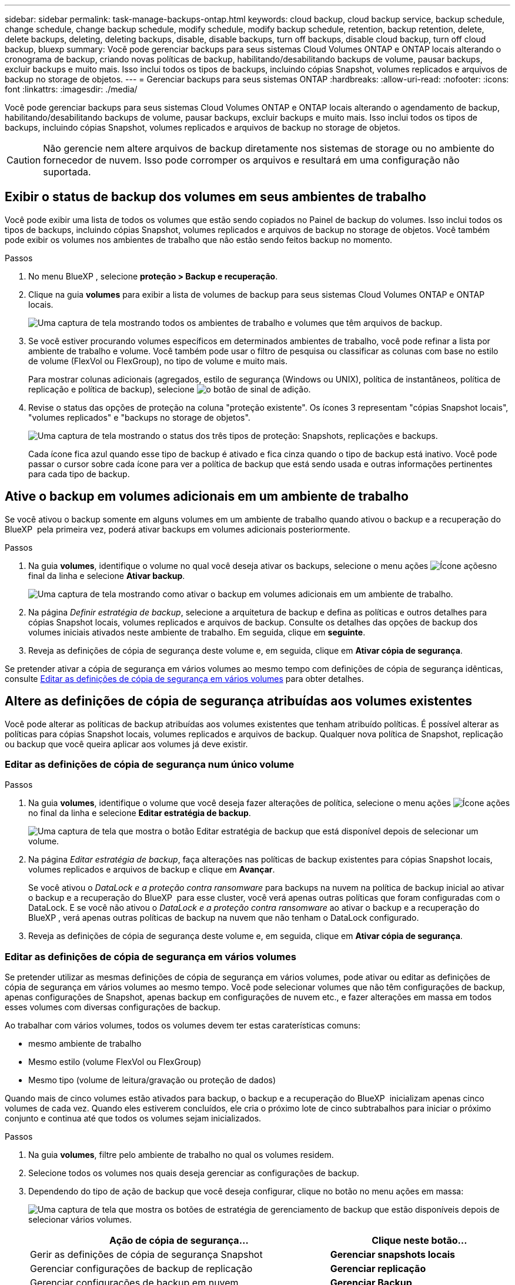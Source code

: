 ---
sidebar: sidebar 
permalink: task-manage-backups-ontap.html 
keywords: cloud backup, cloud backup service, backup schedule, change schedule, change backup schedule, modify schedule, modify backup schedule, retention, backup retention, delete, delete backups, deleting, deleting backups, disable, disable backups, turn off backups, disable cloud backup, turn off cloud backup, bluexp 
summary: Você pode gerenciar backups para seus sistemas Cloud Volumes ONTAP e ONTAP locais alterando o cronograma de backup, criando novas políticas de backup, habilitando/desabilitando backups de volume, pausar backups, excluir backups e muito mais. Isso inclui todos os tipos de backups, incluindo cópias Snapshot, volumes replicados e arquivos de backup no storage de objetos. 
---
= Gerenciar backups para seus sistemas ONTAP
:hardbreaks:
:allow-uri-read: 
:nofooter: 
:icons: font
:linkattrs: 
:imagesdir: ./media/


[role="lead"]
Você pode gerenciar backups para seus sistemas Cloud Volumes ONTAP e ONTAP locais alterando o agendamento de backup, habilitando/desabilitando backups de volume, pausar backups, excluir backups e muito mais. Isso inclui todos os tipos de backups, incluindo cópias Snapshot, volumes replicados e arquivos de backup no storage de objetos.


CAUTION: Não gerencie nem altere arquivos de backup diretamente nos sistemas de storage ou no ambiente do fornecedor de nuvem. Isso pode corromper os arquivos e resultará em uma configuração não suportada.



== Exibir o status de backup dos volumes em seus ambientes de trabalho

Você pode exibir uma lista de todos os volumes que estão sendo copiados no Painel de backup do volumes. Isso inclui todos os tipos de backups, incluindo cópias Snapshot, volumes replicados e arquivos de backup no storage de objetos. Você também pode exibir os volumes nos ambientes de trabalho que não estão sendo feitos backup no momento.

.Passos
. No menu BlueXP , selecione *proteção > Backup e recuperação*.
. Clique na guia *volumes* para exibir a lista de volumes de backup para seus sistemas Cloud Volumes ONTAP e ONTAP locais.
+
image:screenshot_backup_volumes_dashboard.png["Uma captura de tela mostrando todos os ambientes de trabalho e volumes que têm arquivos de backup."]

. Se você estiver procurando volumes específicos em determinados ambientes de trabalho, você pode refinar a lista por ambiente de trabalho e volume. Você também pode usar o filtro de pesquisa ou classificar as colunas com base no estilo de volume (FlexVol ou FlexGroup), no tipo de volume e muito mais.
+
Para mostrar colunas adicionais (agregados, estilo de segurança (Windows ou UNIX), política de instantâneos, política de replicação e política de backup), selecione image:button_plus_sign_round.png["o botão de sinal de adição"].

. Revise o status das opções de proteção na coluna "proteção existente". Os ícones 3 representam "cópias Snapshot locais", "volumes replicados" e "backups no storage de objetos".
+
image:screenshot_backup_protection_status.png["Uma captura de tela mostrando o status dos três tipos de proteção: Snapshots, replicações e backups."]

+
Cada ícone fica azul quando esse tipo de backup é ativado e fica cinza quando o tipo de backup está inativo. Você pode passar o cursor sobre cada ícone para ver a política de backup que está sendo usada e outras informações pertinentes para cada tipo de backup.





== Ative o backup em volumes adicionais em um ambiente de trabalho

Se você ativou o backup somente em alguns volumes em um ambiente de trabalho quando ativou o backup e a recuperação do BlueXP  pela primeira vez, poderá ativar backups em volumes adicionais posteriormente.

.Passos
. Na guia *volumes*, identifique o volume no qual você deseja ativar os backups, selecione o menu ações image:icon-action.png["Ícone ações"]no final da linha e selecione *Ativar backup*.
+
image:screenshot_backup_additional_volume.png["Uma captura de tela mostrando como ativar o backup em volumes adicionais em um ambiente de trabalho."]

. Na página _Definir estratégia de backup_, selecione a arquitetura de backup e defina as políticas e outros detalhes para cópias Snapshot locais, volumes replicados e arquivos de backup. Consulte os detalhes das opções de backup dos volumes iniciais ativados neste ambiente de trabalho. Em seguida, clique em *seguinte*.
. Reveja as definições de cópia de segurança deste volume e, em seguida, clique em *Ativar cópia de segurança*.


Se pretender ativar a cópia de segurança em vários volumes ao mesmo tempo com definições de cópia de segurança idênticas, consulte <<Editar as definições de cópia de segurança em vários volumes,Editar as definições de cópia de segurança em vários volumes>> para obter detalhes.



== Altere as definições de cópia de segurança atribuídas aos volumes existentes

Você pode alterar as políticas de backup atribuídas aos volumes existentes que tenham atribuído políticas. É possível alterar as políticas para cópias Snapshot locais, volumes replicados e arquivos de backup. Qualquer nova política de Snapshot, replicação ou backup que você queira aplicar aos volumes já deve existir.



=== Editar as definições de cópia de segurança num único volume

.Passos
. Na guia *volumes*, identifique o volume que você deseja fazer alterações de política, selecione o menu ações image:icon-action.png["Ícone ações"]no final da linha e selecione *Editar estratégia de backup*.
+
image:screenshot_edit_backup_strategy.png["Uma captura de tela que mostra o botão Editar estratégia de backup que está disponível depois de selecionar um volume."]

. Na página _Editar estratégia de backup_, faça alterações nas políticas de backup existentes para cópias Snapshot locais, volumes replicados e arquivos de backup e clique em *Avançar*.
+
Se você ativou o _DataLock e a proteção contra ransomware_ para backups na nuvem na política de backup inicial ao ativar o backup e a recuperação do BlueXP  para esse cluster, você verá apenas outras políticas que foram configuradas com o DataLock. E se você não ativou o _DataLock e a proteção contra ransomware_ ao ativar o backup e a recuperação do BlueXP , verá apenas outras políticas de backup na nuvem que não tenham o DataLock configurado.

. Reveja as definições de cópia de segurança deste volume e, em seguida, clique em *Ativar cópia de segurança*.




=== Editar as definições de cópia de segurança em vários volumes

Se pretender utilizar as mesmas definições de cópia de segurança em vários volumes, pode ativar ou editar as definições de cópia de segurança em vários volumes ao mesmo tempo. Você pode selecionar volumes que não têm configurações de backup, apenas configurações de Snapshot, apenas backup em configurações de nuvem etc., e fazer alterações em massa em todos esses volumes com diversas configurações de backup.

Ao trabalhar com vários volumes, todos os volumes devem ter estas caraterísticas comuns:

* mesmo ambiente de trabalho
* Mesmo estilo (volume FlexVol ou FlexGroup)
* Mesmo tipo (volume de leitura/gravação ou proteção de dados)


Quando mais de cinco volumes estão ativados para backup, o backup e a recuperação do BlueXP  inicializam apenas cinco volumes de cada vez. Quando eles estiverem concluídos, ele cria o próximo lote de cinco subtrabalhos para iniciar o próximo conjunto e continua até que todos os volumes sejam inicializados.

.Passos
. Na guia *volumes*, filtre pelo ambiente de trabalho no qual os volumes residem.
. Selecione todos os volumes nos quais deseja gerenciar as configurações de backup.
. Dependendo do tipo de ação de backup que você deseja configurar, clique no botão no menu ações em massa:
+
image:screenshot_manage_backup_settings.png["Uma captura de tela que mostra os botões de estratégia de gerenciamento de backup que estão disponíveis depois de selecionar vários volumes."]

+
[cols="50,30"]
|===
| Ação de cópia de segurança... | Clique neste botão... 


| Gerir as definições de cópia de segurança Snapshot | *Gerenciar snapshots locais* 


| Gerenciar configurações de backup de replicação | *Gerenciar replicação* 


| Gerenciar configurações de backup em nuvem | *Gerenciar Backup* 


| Gerencie vários tipos de configurações de backup. Essa opção permite que você altere a arquitetura de backup também. | *Gerenciar backup e recuperação* 
|===
. Na página de backup exibida, faça alterações nas políticas de backup existentes para cópias Snapshot locais, volumes replicados ou arquivos de backup e clique em *Salvar*.
+
Se você ativou o _DataLock e a proteção contra ransomware_ para backups na nuvem na política de backup inicial ao ativar o backup e a recuperação do BlueXP  para esse cluster, você verá apenas outras políticas que foram configuradas com o DataLock. E se você não ativou o _DataLock e a proteção contra ransomware_ ao ativar o backup e a recuperação do BlueXP , verá apenas outras políticas de backup na nuvem que não tenham o DataLock configurado.





== Crie um backup manual de volume a qualquer momento

Você pode criar um backup sob demanda a qualquer momento para capturar o estado atual do volume. Isso pode ser útil se alterações muito importantes tiverem sido feitas em um volume e você não quiser esperar pelo próximo backup programado para proteger esses dados. Você também pode usar essa funcionalidade para criar um backup para um volume que não está sendo feito o backup no momento e deseja capturar seu estado atual.

Você pode criar uma cópia Snapshot ad-hoc ou um backup para objeto de um volume. Não é possível criar um volume replicado ad hoc.

O nome do backup inclui o carimbo de data/hora para que você possa identificar seu backup sob demanda de outros backups programados.

Se você ativou _DataLock e proteção contra ransomware_ ao ativar o backup e a recuperação do BlueXP  para este cluster, o backup sob demanda também será configurado com DataLock, e o período de retenção será de 30 dias. Varreduras de ransomware não são compatíveis com backups ad-hoc. link:concept-cloud-backup-policies.html#datalock-and-ransomware-protection-options["Saiba mais sobre a proteção DataLock e ransomware"^].

Observe que ao criar um backup ad-hoc, um instantâneo é criado no volume de origem. Como esse instantâneo não faz parte de um agendamento de instantâneo normal, ele não será desligado. Você pode querer excluir manualmente esse instantâneo do volume de origem assim que o backup for concluído. Isso permitirá que os blocos relacionados a essa captura Instantânea sejam liberados. O nome do instantâneo começará com `cbs-snapshot-adhoc-`. https://docs.netapp.com/us-en/ontap/san-admin/delete-all-existing-snapshot-copies-volume-task.html["Veja como excluir um instantâneo usando a CLI do ONTAP"^].


NOTE: O backup de volume sob demanda não é compatível com volumes de proteção de dados.

.Passos
. Na guia *volumes*, clique image:screenshot_horizontal_more_button.gif["Ícone mais"] para obter o volume e selecione *Backup* > *criar Backup ad hoc*.
+
image:screenshot_backup_now_button.png["Uma captura de tela que mostra o botão fazer backup agora, que está disponível depois de selecionar um volume."]



A coluna Estado da cópia de segurança para esse volume apresenta "em curso" até que a cópia de segurança seja criada.



== Veja a lista de backups para cada volume

Pode ver a lista de todos os ficheiros de cópia de segurança existentes para cada volume. Esta página exibe detalhes sobre o volume de origem, o local de destino e os detalhes do backup, como o último backup realizado, a política de backup atual, o tamanho do arquivo de backup e muito mais.

.Passos
. Na guia *volumes*, clique image:screenshot_horizontal_more_button.gif["Ícone mais"] para obter o volume de origem e selecione *Exibir detalhes do volume*.
+
image:screenshot_backup_view_backups_button.png["Uma captura de tela que mostra o botão Exibir detalhes do volume, que está disponível para um único volume."]

+
Os detalhes do volume e da lista de cópias Snapshot são exibidos por padrão.

+
image:screenshot_backup_snapshot_list.png["Uma captura de tela que mostra a lista de todos os arquivos de backup para um único volume."]

. Selecione *Snapshot*, *replicação* ou *Backup* para ver a lista de todos os arquivos de backup para cada tipo de backup.
+
image:screenshot_backup_select_backups_type.png["Uma captura de tela que mostra a lista de todos os arquivos de backup para um único volume: Cópias Snapshot, volumes replicados ou backups no storage de objetos."]





== Executar uma verificação de ransomware em um backup de volume no storage de objetos

O software de proteção contra ransomware do NetApp verifica seus arquivos de backup para procurar evidências de um ataque de ransomware quando um backup para arquivo de objeto é criado e quando os dados de um arquivo de backup estão sendo restaurados. Você também pode executar uma verificação de proteção contra ransomware sob demanda a qualquer momento para verificar a usabilidade de um arquivo de backup específico no storage de objetos. Isso pode ser útil se você tiver um problema de ransomware em um determinado volume e quiser verificar se os backups desse volume não são afetados.

Esse recurso estará disponível somente se o backup de volume tiver sido criado a partir de um sistema com ONTAP 9.11,1 ou superior e se você tiver ativado _DataLock e ransomware Protection_ na política de backup para objeto.

.Passos
. Na guia *volumes*, clique image:screenshot_horizontal_more_button.gif["Ícone mais"] para obter o volume de origem e selecione *Exibir detalhes do volume*.
+
image:screenshot_backup_view_backups_button.png["Uma captura de tela que mostra o botão Exibir detalhes do volume, que está disponível para um único volume."]

+
São apresentados os detalhes do volume.

+
image:screenshot_backup_snapshot_list.png["Uma captura de tela que mostra a lista de todos os arquivos de backup para um único volume."]

. Selecione *Backup* para ver a lista de arquivos de backup no armazenamento de objetos.
+
image:screenshot_backup_select_object_backups.png["Uma captura de tela que mostra a lista de todos os arquivos de backup no armazenamento de objetos para um único volume."]

. Clique image:screenshot_horizontal_more_button.gif["Ícone mais"] no arquivo de backup de volume que você deseja verificar para ransomware e clique em *Scan for ransomware*.
+
image:screenshot_scan_one_backup.png["Uma captura de tela mostrando como executar uma verificação de ransomware em um único arquivo de backup."]

+
A coluna proteção contra ransomware mostrará que a verificação está em andamento.





== Gerenciar a relação de replicação com o volume de origem

Depois de configurar a replicação de dados entre dois sistemas, você pode gerenciar a relação de replicação de dados.

.Passos
. Na guia *volumes*, clique image:screenshot_horizontal_more_button.gif["Ícone mais"] para obter o volume de origem e selecione a opção *replicação*. Você pode ver todas as opções disponíveis.
. Selecione a ação de replicação que deseja executar.
+
image:screenshot_replication_managing.png["Uma captura de tela mostrando a lista de ações disponíveis no menu de ação replicação."]

+
A tabela a seguir descreve as ações disponíveis:

+
[cols="15,85"]
|===
| Ação | Descrição 


| Ver replicação | Mostra detalhes sobre a relação de volume: Informações de transferência, informações sobre a última transferência, detalhes sobre o volume e informações sobre a política de proteção atribuída à relação. 


| Atualizar replicação | Inicia uma transferência incremental para atualizar o volume de destino a ser sincronizado com o volume de origem. 


| Pausar replicação | Pausar a transferência incremental de cópias Snapshot para atualizar o volume de destino. Você pode continuar mais tarde se quiser reiniciar as atualizações incrementais. 


| Quebrar replicação | Quebra a relação entre os volumes de origem e destino e ativa o volume de destino para acesso aos dados - faz com que ele leia-escreva. Essa opção é normalmente usada quando o volume de origem não pode servir dados devido a eventos como corrupção de dados, exclusão acidental ou um estado off-line. https://docs.netapp.com/us-en/ontap-sm-classic/volume-disaster-recovery/index.html["Saiba como configurar um volume de destino para acesso a dados e reativar um volume de origem na documentação do ONTAP"^] 


| Abortar replicação | Desativa backups deste volume para o sistema de destino e também desativa a capacidade de restaurar um volume. Quaisquer backups existentes não serão excluídos. Isso não exclui a relação de proteção de dados entre os volumes de origem e destino. 


| Ressincronização reversa | Inverte as funções dos volumes de origem e destino. O conteúdo do volume de origem original é substituído pelo conteúdo do volume de destino. Isso é útil quando você deseja reativar um volume de origem que ficou offline. Quaisquer dados gravados no volume de origem original entre a última replicação de dados e a hora em que o volume de origem foi desativado não são preservados. 


| Eliminar relação | Exclui a relação de proteção de dados entre os volumes de origem e destino, o que significa que a replicação de dados não ocorre mais entre os volumes. Esta ação não ativa o volume de destino para acesso aos dados, o que significa que não faz leitura-gravação. Essa ação também excluirá o relacionamento entre pares de cluster e o relacionamento entre pares de VM de storage (SVM), se não houver outros relacionamentos de proteção de dados entre os sistemas. 
|===


.Resultado
Depois de selecionar uma ação, o BlueXP  atualiza a relação.



== Editar uma política de backup para nuvem existente

Você pode alterar os atributos de uma política de backup aplicada atualmente a volumes em um ambiente de trabalho. A alteração da política de backup afeta todos os volumes existentes que estão usando a diretiva.

[NOTE]
====
* Se você ativou o _DataLock e a proteção contra ransomware_ na política inicial ao ativar o backup e a recuperação do BlueXP  para esse cluster, todas as políticas editadas devem ser configuradas com a mesma configuração do DataLock (Governança ou conformidade). E se você não ativou o _DataLock e a proteção contra ransomware_ ao ativar o backup e a recuperação do BlueXP , você não poderá ativar o DataLock agora.
* Ao criar backups na AWS, se você escolher _S3 Glacier_ ou _S3 Glacier Deep Archive_ na sua primeira política de backup ao ativar o backup e a recuperação do BlueXP , esse nível será o único nível de arquivamento disponível ao editar políticas de backup. E se você não selecionou nenhum nível de arquivamento em sua primeira política de backup, _S3 Glacier_ será sua única opção de arquivamento ao editar uma política.


====
.Passos
. Na guia *volumes*, selecione *Configurações de backup*.
+
image:screenshot_backup_settings_button.png["Uma captura de tela que mostra o botão Configurações de backup na guia volumes."]

. Na página _Configurações de backup_, clique image:screenshot_horizontal_more_button.gif["Ícone mais"] em para o ambiente de trabalho onde você deseja alterar as configurações de política e selecione *Gerenciar políticas*.
+
image:screenshot_backup_modify_policy.png["Uma captura de tela que mostra a opção Gerenciar políticas na página Configurações de backup."]

. Na página _Gerenciar políticas_, clique em *Editar* para a política de backup que você deseja alterar nesse ambiente de trabalho.
+
image:screenshot_backup_manage_policy_page_edit.png["Uma captura de tela que mostra o botão Editar política na página Gerenciar políticas."]

. Na página _Editar política_, clique image:button_down_caret.png["botão de seta para baixo"] para expandir a seção _rótulos e retenção_ para alterar a retenção de agendamento e/ou backup e clique em *Salvar*.
+
image:screenshot_backup_edit_policy.png["Uma captura de tela que mostra as configurações de política de backup, onde você pode modificar a programação de backup e a configuração de retenção de backup."]

+
Se o cluster estiver executando o ONTAP 9.10,1 ou superior, você também terá a opção de ativar ou desativar a disposição em camadas de backups em armazenamento de arquivamento após um determinado número de dias.

+
ifdef::aws[]



link:reference-aws-backup-tiers.html["Saiba mais sobre como usar o armazenamento de arquivamento da AWS"].

endif::aws[]

ifdef::azure[]

link:reference-azure-backup-tiers.html["Saiba mais sobre como usar o armazenamento de arquivamento do Azure"].

endif::azure[]

ifdef::gcp[]

link:reference-google-backup-tiers.html["Saiba mais sobre como usar o armazenamento de arquivos do Google"]. (Requer ONTAP 9.12,1.)

endif::gcp[]

E image:screenshot_backup_modify_policy_page2.png["Uma captura de tela que mostra as configurações de disposição em camadas para armazenamento de arquivamento para backup e recuperação do BlueXP ."]

Observe que todos os arquivos de backup que foram dispostos em camadas para armazenamento de arquivamento são deixados nesse nível se você parar de separar os backups para arquivamento - eles não serão movidos automaticamente de volta para o nível padrão. Somente novos backups de volume residirão na camada padrão.



== Adicione uma nova política de backup na nuvem

Quando você ativa o backup e a recuperação do BlueXP  em um ambiente de trabalho, todos os volumes selecionados inicialmente são copiados usando a política de backup padrão definida por você. Se você quiser atribuir políticas de backup diferentes a determinados volumes que tenham objetivos de ponto de restauração (RPO) diferentes, poderá criar políticas adicionais para esse cluster e atribuir essas políticas a outros volumes.

Se você quiser aplicar uma nova política de backup a determinados volumes em um ambiente de trabalho, primeiro é necessário adicionar a política de backup ao ambiente de trabalho. Então você pode <<Altere as definições de cópia de segurança atribuídas aos volumes existentes,aplicar a política a volumes nesse ambiente de trabalho>>.

[NOTE]
====
* Se você ativou o _DataLock e a proteção contra ransomware_ na política inicial ao ativar o backup e a recuperação do BlueXP  para esse cluster, quaisquer políticas adicionais criadas devem ser configuradas com a mesma configuração do DataLock (Governança ou conformidade). E se você não ativou o _DataLock e a proteção contra ransomware_ ao ativar o backup e a recuperação do BlueXP , não será possível criar novas políticas que usem o DataLock.
* Ao criar backups na AWS, se você escolher _S3 Glacier_ ou _S3 Glacier Deep Archive_ na sua primeira política de backup ao ativar o backup e a recuperação do BlueXP , esse nível será o único nível de arquivamento disponível para futuras políticas de backup desse cluster. E se você não selecionou nenhum nível de arquivamento em sua primeira política de backup, o _S3 Glacier_ será sua única opção de arquivamento para políticas futuras.


====
.Passos
. Na guia *volumes*, selecione *Configurações de backup*.
+
image:screenshot_backup_settings_button.png["Uma captura de tela que mostra o botão Configurações de backup na guia volumes."]

. Na página _Configurações de backup_, clique image:screenshot_horizontal_more_button.gif["Ícone mais"] em para o ambiente de trabalho onde você deseja adicionar a nova política e selecione *Gerenciar políticas*.
+
image:screenshot_backup_modify_policy.png["Uma captura de tela que mostra a opção Gerenciar políticas na página Configurações de backup."]

. Na página _Gerenciar políticas_, clique em *Adicionar nova política*.
+
image:screenshot_backup_manage_policy_page_add.png["Uma captura de tela que mostra o botão Adicionar nova política na página Gerenciar políticas."]

. Na página _Adicionar nova política_, clique image:button_down_caret.png["botão de seta para baixo"] para expandir a seção _rótulos e retenção_ para definir a retenção de agendamento e backup e clique em *Salvar*.
+
image:screenshot_backup_add_new_policy.png["Uma captura de tela que mostra as configurações de política de backup, onde você pode adicionar o agendamento de backup e a configuração de retenção de backup."]

+
Se o cluster estiver executando o ONTAP 9.10,1 ou superior, você também terá a opção de ativar ou desativar a disposição em camadas de backups em armazenamento de arquivamento após um determinado número de dias.

+
ifdef::aws[]



link:reference-aws-backup-tiers.html["Saiba mais sobre como usar o armazenamento de arquivamento da AWS"].

endif::aws[]

ifdef::azure[]

link:reference-azure-backup-tiers.html["Saiba mais sobre como usar o armazenamento de arquivamento do Azure"].

endif::azure[]

ifdef::gcp[]

link:reference-google-backup-tiers.html["Saiba mais sobre como usar o armazenamento de arquivos do Google"]. (Requer ONTAP 9.12,1.)

endif::gcp[]

E image:screenshot_backup_modify_policy_page2.png["Uma captura de tela que mostra as configurações de disposição em camadas para armazenamento de arquivamento para backup e recuperação do BlueXP ."]



== Eliminar cópias de segurança

O backup e a recuperação do BlueXP  permitem excluir um único arquivo de backup, excluir todos os backups de um volume ou excluir todos os backups de todos os volumes em um ambiente de trabalho. Talvez você queira excluir todos os backups se não precisar mais dos backups ou se você excluiu o volume de origem e deseja remover todos os backups.

Observe que você não pode excluir arquivos de backup bloqueados usando a proteção DataLock e ransomware. A opção "Delete" (Eliminar) não estará disponível na IU se tiver selecionado um ou mais ficheiros de cópia de segurança bloqueados.


CAUTION: Se você pretende excluir um ambiente de trabalho ou cluster que tenha backups, exclua os backups *antes* de excluir o sistema. O backup e a recuperação do BlueXP  não excluem automaticamente os backups quando você exclui um sistema, e não há suporte atual na IU para excluir os backups depois que o sistema for excluído. Você continuará sendo cobrado pelos custos de storage de objetos para quaisquer backups restantes.



=== Exclua todos os arquivos de backup de um ambiente de trabalho

A exclusão de todos os backups no armazenamento de objetos para um ambiente de trabalho não desativa backups futuros de volumes neste ambiente de trabalho. Se você quiser parar de criar backups de todos os volumes em um ambiente de trabalho, desative backups <<Desative o backup e a recuperação do BlueXP  para um ambiente de trabalho,como descrito aqui>>.

Observe que essa ação não afeta cópias Snapshot ou volumes replicados - esses tipos de arquivos de backup não são excluídos.

.Passos
. Na guia *volumes*, selecione *Configurações de backup*.
+
image:screenshot_backup_settings_button.png["Uma captura de tela que mostra o botão Backup Settings (Configurações de backup) que está disponível depois de selecionar um ambiente de trabalho."]

. Clique image:screenshot_horizontal_more_button.gif["Ícone mais"] em para o ambiente de trabalho onde deseja excluir todos os backups e selecione *Excluir todos os backups*.
+
image:screenshot_delete_all_backups.png["Uma captura de tela da seleção do botão Excluir todos os backups para excluir todos os backups de um ambiente de trabalho."]

. Na caixa de diálogo de confirmação, digite o nome do ambiente de trabalho e clique em *Excluir*.




=== Exclua um único arquivo de backup para um volume

Você pode excluir um único arquivo de backup se não precisar mais dele. Isso inclui a exclusão de um único backup de uma cópia Snapshot de volume ou de um backup no storage de objetos.

Não é possível excluir volumes replicados (volumes de proteção de dados).

.Passos
. Na guia *volumes*, clique image:screenshot_horizontal_more_button.gif["Ícone mais"] para obter o volume de origem e selecione *Exibir detalhes do volume*.
+
image:screenshot_backup_view_backups_button.png["Uma captura de tela que mostra o botão Exibir detalhes do volume, que está disponível para um único volume."]

+
Os detalhes do volume são exibidos e você pode selecionar *Snapshot*, *Replication* ou *Backup* para ver a lista de todos os arquivos de backup do volume. Por padrão, as cópias Snapshot disponíveis são exibidas.

+
image:screenshot_backup_snapshot_list.png["Uma captura de tela que mostra a lista de todos os arquivos de backup para um único volume."]

. Selecione *Snapshot* ou *Backup* para ver o tipo de arquivos de backup que você deseja excluir.
+
image:screenshot_backup_select_object_backups.png["Uma captura de tela que mostra a lista de todos os arquivos de backup para um único volume: Cópias Snapshot, volumes replicados ou backups no storage de objetos."]

. Clique image:screenshot_horizontal_more_button.gif["Ícone mais"] em para o arquivo de backup de volume que você deseja excluir e clique em *Excluir*. A captura de tela abaixo é de um arquivo de backup no armazenamento de objetos.
+
image:screenshot_delete_one_backup.png["Uma captura de tela mostrando como excluir um único arquivo de backup."]

. Na caixa de diálogo de confirmação, clique em *Excluir*.




== Eliminar relações de cópia de segurança de volume

A exclusão do relacionamento de backup de um volume fornece um mecanismo de arquivamento se você quiser interromper a criação de novos arquivos de backup e excluir o volume de origem, mas manter todos os arquivos de backup existentes. Isso permite que você restaure o volume do arquivo de backup no futuro, se necessário, enquanto limpa espaço do sistema de armazenamento de origem.

Você não precisa necessariamente excluir o volume de origem. Pode eliminar a relação de cópia de segurança de um volume e manter o volume de origem. Neste caso, você pode "ativar" o backup no volume posteriormente. A cópia de backup da linha de base original continua a ser usada neste caso - uma nova cópia de backup da linha de base não é criada e exportada para a nuvem. Observe que se você reativar um relacionamento de backup, o volume receberá a política de backup padrão.

Esta funcionalidade só está disponível se o sistema estiver a executar o ONTAP 9.12,1 ou superior.

Não é possível excluir o volume de origem da interface do usuário de backup e recuperação do BlueXP . No entanto, você pode abrir a página Detalhes do volume na tela https://docs.netapp.com/us-en/bluexp-cloud-volumes-ontap/task-manage-volumes.html#manage-volumes["elimine o volume a partir daí"] e .


NOTE: Não é possível excluir arquivos individuais de backup de volume uma vez que o relacionamento tenha sido excluído. No entanto, você pode excluir todos os backups do volume.

.Passos
. Na guia *volumes*, clique image:screenshot_horizontal_more_button.gif["Ícone mais"] para obter o volume de origem e selecione *Backup* > *Excluir relacionamento*.
+
image:screenshot_delete_relationship_single.png["Uma captura de tela mostrando como excluir o relacionamento de backup de um único volume."]





== Desative o backup e a recuperação do BlueXP  para um ambiente de trabalho

A desativação do backup e recuperação do BlueXP  para um ambiente de trabalho desativa backups de cada volume no sistema e também desativa a capacidade de restaurar um volume. Quaisquer backups existentes não serão excluídos. Isso não desRegistra o serviço de backup deste ambiente de trabalho - basicamente permite que você pause todas as atividades de backup e restauração por um período de tempo.

Observe que você continuará sendo cobrado pelo seu provedor de nuvem pelos custos de storage de objetos pela capacidade usada pelos backups, a menos que você <<Eliminar cópias de segurança,exclua os backups>>.

.Passos
. Na guia *volumes*, selecione *Configurações de backup*.
+
image:screenshot_backup_settings_button.png["Uma captura de tela que mostra o botão Backup Settings (Configurações de backup) que está disponível depois de selecionar um ambiente de trabalho."]

. Na página _Backup Settings_, clique image:screenshot_horizontal_more_button.gif["Ícone mais"] em para o ambiente de trabalho onde você deseja desativar os backups e selecione *Deactivate Backup*.
+
image:screenshot_disable_backups.png["Uma captura de tela do botão Desativar backup para um ambiente de trabalho."]

. Na caixa de diálogo de confirmação, clique em *Desativar*.



NOTE: Um botão *Ativar Backup* é exibido para esse ambiente de trabalho enquanto o backup está desativado. Pode clicar neste botão quando pretender reativar a funcionalidade de cópia de segurança para esse ambiente de trabalho.



== Anular o registo do backup e recuperação do BlueXP  para um ambiente de trabalho

Você pode cancelar o Registro do backup e da recuperação do BlueXP  em um ambiente de trabalho se não quiser mais usar a funcionalidade de backup e desejar parar de ser cobrado por backups nesse ambiente de trabalho. Normalmente, esse recurso é usado quando você está planejando excluir um ambiente de trabalho e deseja cancelar o serviço de backup.

Você também pode usar esse recurso se quiser alterar o armazenamento de objetos de destino onde os backups do cluster estão sendo armazenados. Depois de cancelar o Registro do backup e da recuperação do BlueXP  para o ambiente de trabalho, você poderá habilitar o backup e a recuperação do BlueXP  para esse cluster usando as novas informações do provedor de nuvem.

Antes de anular o registo da cópia de segurança e recuperação do BlueXP , tem de executar as seguintes etapas, nesta ordem:

* Desative o backup e a recuperação do BlueXP  para o ambiente de trabalho
* Exclua todos os backups desse ambiente de trabalho


A opção Unregister (Desregistar) não está disponível até que estas duas ações estejam concluídas.

.Passos
. Na guia *volumes*, selecione *Configurações de backup*.
+
image:screenshot_backup_settings_button.png["Uma captura de tela que mostra o botão Backup Settings (Configurações de backup) que está disponível depois de selecionar um ambiente de trabalho."]

. Na página _Configurações de backup_, clique image:screenshot_horizontal_more_button.gif["Ícone mais"] em para o ambiente de trabalho onde você deseja cancelar o Registro do serviço de backup e selecione *Cancelar Registro*.
+
image:screenshot_backup_unregister.png["Uma captura de tela do botão DesRegistrar backup para um ambiente de trabalho."]

. Na caixa de diálogo de confirmação, clique em *Unregister*.

